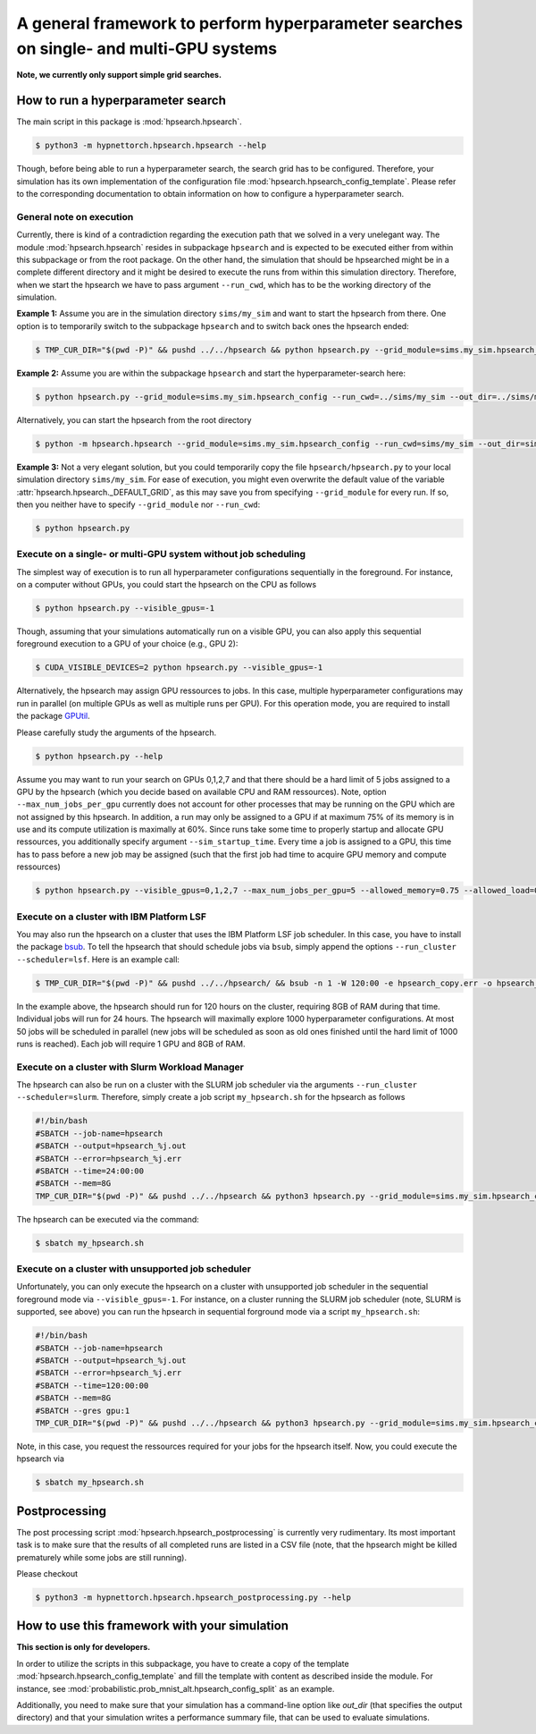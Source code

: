 .. Comment: Only the README content after the inclusion marker below will be added to the documentation by sphinx.
.. content-inclusion-marker-do-not-remove

A general framework to perform hyperparameter searches on single- and multi-GPU systems
=======================================================================================

**Note, we currently only support simple grid searches.**
   
How to run a hyperparameter search
----------------------------------

The main script in this package is :mod:`hpsearch.hpsearch`.

.. code-block:: console

   $ python3 -m hypnettorch.hpsearch.hpsearch --help

Though, before being able to run a hyperparameter search, the search grid has to be configured. Therefore, your simulation has its own implementation of the configuration file :mod:`hpsearch.hpsearch_config_template`. Please refer to the corresponding documentation to obtain information on how to configure a hyperparameter search.

General note on execution
^^^^^^^^^^^^^^^^^^^^^^^^^

Currently, there is kind of a contradiction regarding the execution path that we solved in a very unelegant way. The module :mod:`hpsearch.hpsearch` resides in subpackage ``hpsearch`` and is expected to be executed either from within this subpackage or from the root package. On the other hand, the simulation that should be hpsearched might be in a complete different directory and it might be desired to execute the runs from within this simulation directory. Therefore, when we start the hpsearch we have to pass argument ``--run_cwd``, which has to be the working directory of the simulation.

**Example 1:** Assume you are in the simulation directory ``sims/my_sim`` and want to start the hpsearch from there. One option is to temporarily switch to the subpackage ``hpsearch`` and to switch back ones the hpsearch ended:

.. code-block:: console

    $ TMP_CUR_DIR="$(pwd -P)" && pushd ../../hpsearch && python hpsearch.py --grid_module=sims.my_sim.hpsearch_config --run_cwd=$TMP_CUR_DIR && popd

**Example 2:** Assume you are within the subpackage ``hpsearch`` and start the hyperparameter-search here:

.. code-block:: console

    $ python hpsearch.py --grid_module=sims.my_sim.hpsearch_config --run_cwd=../sims/my_sim --out_dir=../sims/my_sims/out/hpsearch

Alternatively, you can start the hpsearch from the root directory

.. code-block:: console

    $ python -m hpsearch.hpsearch --grid_module=sims.my_sim.hpsearch_config --run_cwd=sims/my_sim --out_dir=sims/my_sims/out/hpsearch

**Example 3:** Not a very elegant solution, but you could temporarily copy the file ``hpsearch/hpsearch.py`` to your local simulation directory ``sims/my_sim``. For ease of execution, you might even overwrite the default value of the variable :attr:`hpsearch.hpsearch._DEFAULT_GRID`, as this may save you from specifying ``--grid_module`` for every run. If so, then you neither have to specify ``--grid_module`` nor ``--run_cwd``:

.. code-block:: console

    $ python hpsearch.py

Execute on a single- or multi-GPU system without job scheduling
^^^^^^^^^^^^^^^^^^^^^^^^^^^^^^^^^^^^^^^^^^^^^^^^^^^^^^^^^^^^^^^

The simplest way of execution is to run all hyperparameter configurations sequentially in the foreground. For instance, on a computer without GPUs, you could start the hpsearch on the CPU as follows

.. code-block:: console

  $ python hpsearch.py --visible_gpus=-1

Though, assuming that your simulations automatically run on a visible GPU, you can also apply this sequential foreground execution to a GPU of your choice (e.g., GPU 2):

.. code-block:: console

  $ CUDA_VISIBLE_DEVICES=2 python hpsearch.py --visible_gpus=-1

Alternatively, the hpsearch may assign GPU ressources to jobs. In this case, multiple hyperparameter configurations may run in parallel (on multiple GPUs as well as multiple runs per GPU). For this operation mode, you are required to install the package `GPUtil <https://github.com/anderskm/gputil>`__.

Please carefully study the arguments of the hpsearch.

.. code-block:: console

   $ python hpsearch.py --help

Assume you may want to run your search on GPUs 0,1,2,7 and that there should be a hard limit of 5 jobs assigned to a GPU by the hpsearch (which you decide based on available CPU and RAM ressources). Note, option ``--max_num_jobs_per_gpu`` currently does not account for other processes that may be running on the GPU which are not assigned by this hpsearch. In addition, a run may only be assigned to a GPU if at maximum 75% of its memory is in use and its compute utilization is maximally at 60%. Since runs take some time to properly startup and allocate GPU ressources, you additionally specify argument ``--sim_startup_time``. Every time a job is assigned to a GPU, this time has to pass before a new job may be assigned (such that the first job had time to acquire GPU memory and compute ressources)

.. code-block:: console

   $ python hpsearch.py --visible_gpus=0,1,2,7 --max_num_jobs_per_gpu=5 --allowed_memory=0.75 --allowed_load=0.6 --sim_startup_time=30

Execute on a cluster with IBM Platform LSF
^^^^^^^^^^^^^^^^^^^^^^^^^^^^^^^^^^^^^^^^^^

You may also run the hpsearch on a cluster that uses the IBM Platform LSF job scheduler. In this case, you have to install the package `bsub <https://pypi.org/project/bsub/>`__. To tell the hpsearch that should schedule jobs via ``bsub``, simply append the options ``--run_cluster --scheduler=lsf``. Here is an example call:

.. code-block:: console

    $ TMP_CUR_DIR="$(pwd -P)" && pushd ../../hpsearch/ && bsub -n 1 -W 120:00 -e hpsearch_copy.err -o hpsearch_copy.out -R "rusage[mem=8000]" python hpsearch.py --grid_module=sims.my_sim.hpsearch_config --run_cwd=$TMP_CUR_DIR --run_cluster --scheduler=lsf --num_jobs=50 --num_hours=24 --num_searches=1000 --resources="\"rusage[mem=8000, ngpus_excl_p=1]\"" && popd

In the example above, the hpsearch should run for 120 hours on the cluster, requiring 8GB of RAM during that time. Individual jobs will run for 24 hours. The hpsearch will maximally explore 1000 hyperparameter configurations. At most 50 jobs will be scheduled in parallel (new jobs will be scheduled as soon as old ones finished until the hard limit of 1000 runs is reached). Each job will require 1 GPU and 8GB of RAM.

Execute on a cluster with Slurm Workload Manager
^^^^^^^^^^^^^^^^^^^^^^^^^^^^^^^^^^^^^^^^^^^^^^^^

The hpsearch can also be run on a cluster with the SLURM job scheduler via the arguments ``--run_cluster --scheduler=slurm``. Therefore, simply create a job script ``my_hpsearch.sh`` for the hpsearch as follows

.. code-block:: console

    #!/bin/bash
    #SBATCH --job-name=hpsearch
    #SBATCH --output=hpsearch_%j.out
    #SBATCH --error=hpsearch_%j.err
    #SBATCH --time=24:00:00
    #SBATCH --mem=8G
    TMP_CUR_DIR="$(pwd -P)" && pushd ../../hpsearch && python3 hpsearch.py --grid_module=sims.my_sim.hpsearch_config --run_cwd=$TMP_CUR_DIR --run_cluster --scheduler=slurm --slurm_mem=8G --slurm_gres=gpu:1 --num_jobs=25 --num_hours=4 && popd

The hpsearch can be executed via the command:

.. code-block:: console

    $ sbatch my_hpsearch.sh

Execute on a cluster with unsupported job scheduler
^^^^^^^^^^^^^^^^^^^^^^^^^^^^^^^^^^^^^^^^^^^^^^^^^^^

Unfortunately, you can only execute the hpsearch on a cluster with unsupported job scheduler in the sequential foreground mode via ``--visible_gpus=-1``. For instance, on a cluster running the SLURM job scheduler (note, SLURM is supported, see above) you can run the hpsearch in sequential forground mode via a script ``my_hpsearch.sh``:

.. code-block:: console

    #!/bin/bash
    #SBATCH --job-name=hpsearch
    #SBATCH --output=hpsearch_%j.out
    #SBATCH --error=hpsearch_%j.err
    #SBATCH --time=120:00:00
    #SBATCH --mem=8G
    #SBATCH --gres gpu:1
    TMP_CUR_DIR="$(pwd -P)" && pushd ../../hpsearch && python3 hpsearch.py --grid_module=sims.my_sim.hpsearch_config --visible_gpus=-1 --run_cwd=$TMP_CUR_DIR && popd

Note, in this case, you request the ressources required for your jobs for the hpsearch itself. Now, you could execute the hpsearch via

.. code-block:: console

    $ sbatch my_hpsearch.sh

Postprocessing
--------------

The post processing script :mod:`hpsearch.hpsearch_postprocessing` is currently very rudimentary. Its most important task is to make sure that the results of all completed runs are listed in a CSV file (note, that the hpsearch might be killed prematurely while some jobs are still running).

Please checkout

.. code-block:: console

    $ python3 -m hypnettorch.hpsearch.hpsearch_postprocessing.py --help

How to use this framework with your simulation
----------------------------------------------

**This section is only for developers.**

In order to utilize the scripts in this subpackage, you have to create a copy of the template :mod:`hpsearch.hpsearch_config_template` and fill the template with content as described inside the module. For instance, see :mod:`probabilistic.prob_mnist_alt.hpsearch_config_split` as an example.

Additionally, you need to make sure that your simulation has a command-line option like `out_dir` (that specifies the output directory) and that your simulation writes a performance summary file, that can be used to evaluate simulations.
